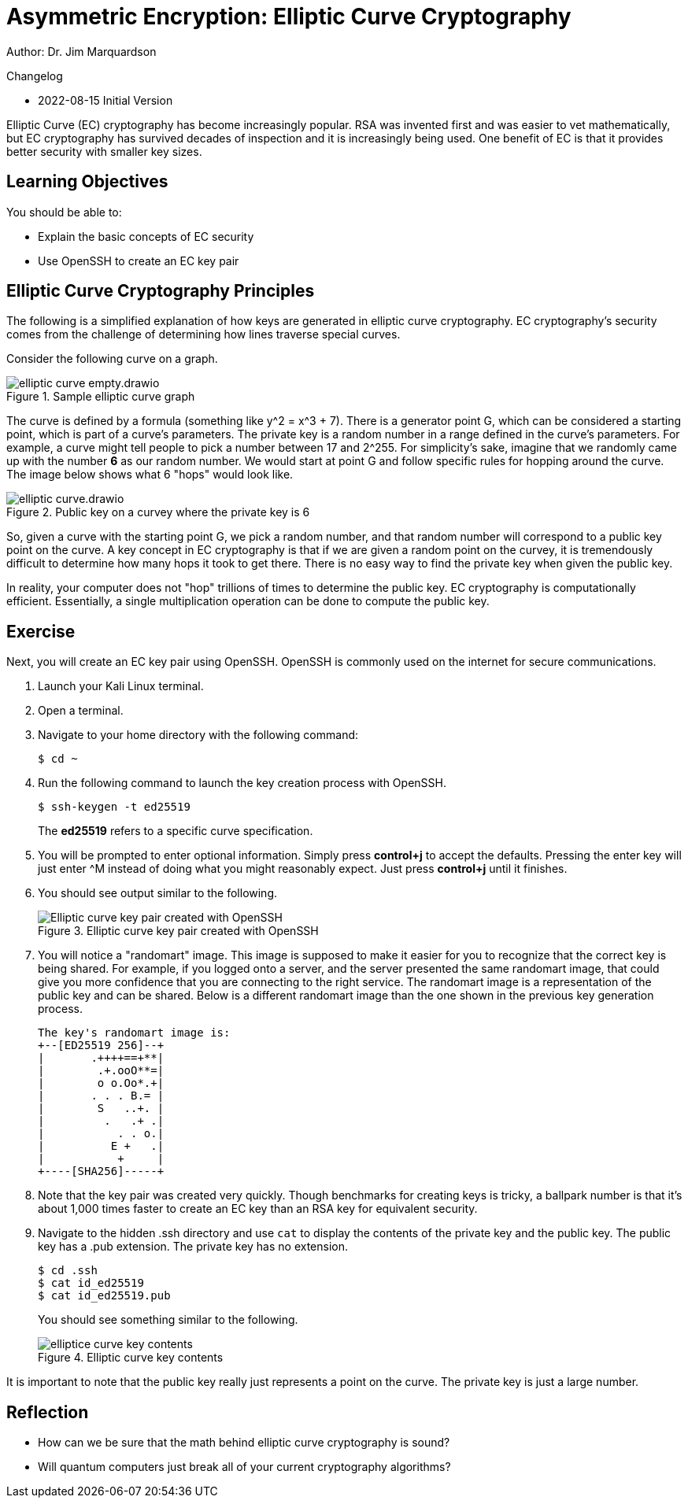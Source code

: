 = Asymmetric Encryption: Elliptic Curve Cryptography

Author: Dr. Jim Marquardson

Changelog

* 2022-08-15 Initial Version

Elliptic Curve (EC) cryptography has become increasingly popular. RSA was invented first and was easier to vet mathematically, but EC cryptography has survived decades of inspection and it is increasingly being used. One benefit of EC is that it provides better security with smaller key sizes.


== Learning Objectives

You should be able to:

* Explain the basic concepts of EC security
* Use OpenSSH to create an EC key pair

== Elliptic Curve Cryptography Principles

The following is a simplified explanation of how keys are generated in elliptic curve cryptography. EC cryptography's security comes from the challenge of determining how lines traverse special curves.

Consider the following curve on a graph.

.Sample elliptic curve graph
image::elliptic-curve-empty.drawio.png[]

The curve is defined by a formula (something like y^2 = x^3 + 7). There is a generator point G, which can be considered a starting point, which is part of a curve's parameters. The private key is a random number in a range defined in the curve's parameters. For example, a curve might tell people to pick a number between 17 and 2^255. For simplicity's sake, imagine that we randomly came up with the number *6* as our random number. We would start at point G and follow specific rules for hopping around the curve. The image below shows what 6 "hops" would look like.

.Public key on a curvey where the private key is 6
image::elliptic-curve.drawio.png[]

So, given a curve with the starting point G, we pick a random number, and that random number will correspond to a public key point on the curve. A key concept in EC cryptography is that if we are given a random point on the curvey, it is tremendously difficult to determine how many hops it took to get there. There is no easy way to find the private key when given the public key.

In reality, your computer does not "hop" trillions of times to determine the public key. EC cryptography is computationally efficient. Essentially, a single multiplication operation can be done to compute the public key.

== Exercise

Next, you will create an EC key pair using OpenSSH. OpenSSH is commonly used on the internet for secure communications.

. Launch your Kali Linux terminal.
. Open a terminal.
. Navigate to your home directory with the following command:
+
[source,sh]
----
$ cd ~
----
. Run the following command to launch the key creation process with OpenSSH.
+
[source,sh]
----
$ ssh-keygen -t ed25519
----
+
The *ed25519* refers to a specific curve specification.
. You will be prompted to enter optional information. Simply press *control+j* to accept the defaults. Pressing the enter key will just enter ^M instead of doing what you might reasonably expect. Just press *control+j* until it finishes.
. You should see output similar to the following.
+
.Elliptic curve key pair created with OpenSSH
image::openssh-key-creation.png[Elliptic curve key pair created with OpenSSH]
. You will notice a "randomart" image. This image is supposed to make it easier for you to recognize that the correct key is being shared. For example, if you logged onto a server, and the server presented the same randomart image, that could give you more confidence that you are connecting to the right service. The randomart image is a representation of the public key and can be shared. Below is a different randomart image than the one shown in the previous key generation process.
+
----
The key's randomart image is:
+--[ED25519 256]--+
|       .++++==+**|
|        .+.ooO**=|
|        o o.Oo*.+|
|       . . . B.= |
|        S   ..+. |
|         .   .+ .|
|           . . o.|
|          E +   .|
|           +     |
+----[SHA256]-----+
----
. Note that the key pair was created very quickly. Though benchmarks for creating keys is tricky, a ballpark number is that it's about 1,000 times faster to create an EC key than an RSA key for equivalent security.
. Navigate to the hidden .ssh directory and use `cat` to display the contents of the private key and the public key. The public key has a .pub extension. The private key has no extension.
+
[source,sh]
----
$ cd .ssh
$ cat id_ed25519
$ cat id_ed25519.pub
----
+
You should see something similar to the following.
+
.Elliptic curve key contents
image::cat-ec-keys.png[elliptice curve key contents]

It is important to note that the public key really just represents a point on the curve. The private key is just a large number. 

== Reflection

* How can we be sure that the math behind elliptic curve cryptography is sound?
* Will quantum computers just break all of your current cryptography algorithms?

